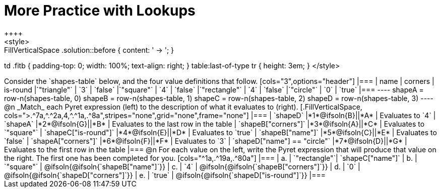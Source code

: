 = More Practice with Lookups
++++
<style>
.FillVerticalSpace .solution::before { content: ' → '; }
td .fitb { padding-top: 0; width: 100%; text-align: right; }
table:last-of-type tr { height: 3em; }
</style>
++++
Consider the `shapes-table` below, and the four value definitions that follow.

[cols="3",options="header"]
|===

| name 			| corners 	| is-round
|`"triangle"` 	| `3`  		| `false`
|`"square"` 	| `4`  		| `false`
|`"rectangle"` 	| `4`  		| `false`
|`"circle"` 	| `0`  		| `true`

|===

----
shapeA = row-n(shapes-table, 0)
shapeB = row-n(shapes-table, 1)
shapeC = row-n(shapes-table, 2)
shapeD = row-n(shapes-table, 3)
----

@n _Match_ each Pyret expression (left) to the description of what it evaluates to (right).

[.FillVerticalSpace, cols=">.^7a,^.^2a,4,^.^1a,.^8a",stripes="none",grid="none",frame="none"]
|===

| `shapeD`
|*1*@ifsoln{B}||*A*
| Evaluates to `4`

| `shapeA`
|*2*@ifsoln{G}||*B*
| Evaluates to the last row in the table

| `shapeB["corners"]`
|*3*@ifsoln{A}||*C*
| Evaluates to `"square"`

| `shapeC["is-round"]`
|*4*@ifsoln{E}||*D*
| Evaluates to `true`

| `shapeB["name"]`
|*5*@ifsoln{C}||*E*
| Evaluates to `false`

| `shapeA["corners"]`
|*6*@ifsoln{F}||*F*
| Evaluates to `3`

| `shapeD["name"] == "circle"`
|*7*@ifsoln{D}||*G*
| Evaluates to the first row in the table
|===

@n For each value on the left, write the Pyret expression that will produce that value on the right. The first one has been completed for you.

[cols="^1a,.^19a,.^80a"]
|===
| a. | `"rectangle"`| `shapeC["name"]`
| b. | `"square"`	| @ifsoln{@ifsoln{`shapeB["name"]`}}
| c. | `4`			| @ifsoln{@ifsoln{`shapeB["corners"]`}}
| d. | `0`			| @ifsoln{@ifsoln{`shapeD["corners"]`}}
| e. | `true` 		| @ifsoln{@ifsoln{`shapeD["is-round"]`}}
|===
